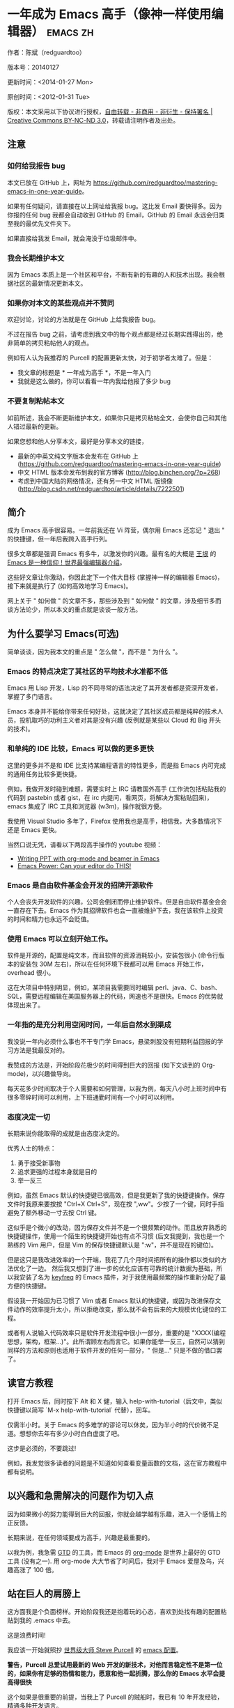 #+OPTIONS: ^:{}
* 一年成为 Emacs 高手（像神一样使用编辑器）                                         :emacs:zh:
#+OPTIONS: toc:nil
  :PROPERTIES:
  :ID:       o2b:24796fba-6de7-4712-b83e-b86969c31335
  :POST_DATE: [2012-01-31 周二 15:08]
  :POSTID:   268
  :ARCHIVE_TIME: 2012-12-26 三 19:21
  :ARCHIVE_FILE: ~/projs/mastering-emacs-in-one-year-guide/guide-zh.org
  :ARCHIVE_CATEGORY: emacs
  :END:
作者：陈斌（redguardtoo）

版本号：20140127

更新时间：<2014-01-27 Mon>

原创时间：<2012-01-31 Tue>

版权：本文采用以下协议进行授权，[[http://creativecommons.org/licenses/by-nc-nd/3.0/deed.zh][自由转载 - 非商用 - 非衍生 - 保持署名 | Creative Commons BY-NC-ND 3.0]]，转载请注明作者及出处。


** 注意
*** 如何给我报告 bug
本文已放在 GitHub 上，网址为 [[https://github.com/redguardtoo/mastering-emacs-in-one-year-guide]]。

如果有任何疑问，请直接在以上网址给我报 bug。这比发 Email 要快得多。因为你报的任何 bug 我都会自动收到 GitHub 的 Email，GitHub 的 Email 永远会归类至我的最优先文件夹下。

如果直接给我发 Email，就会淹没于垃圾邮件中。

*** 我会长期维护本文
因为 Emacs 本质上是一个社区和平台，不断有新的有趣的人和技术出现。我会根据社区的最新情况更新本文。

*** 如果你对本文的某些观点并不赞同
欢迎讨论，讨论的方法就是在 GitHub 上给我报告 bug。

不过在报告 bug 之前，请考虑到我文中的每个观点都是经过长期实践得出的，绝非简单的拷贝粘帖他人的观点。

例如有人认为我推荐的 Purcell 的配置更新太快，对于初学者太难了。但是：
- 我文章的标题是 * 一年成为高手 *，不是一年入门
- 我就是这么做的，你可以看看一年内我给他报了多少 bug

*** 不要复制粘帖本文
如前所述，我会不断更新维护本文，如果你只是拷贝粘帖全文，会使你自己和其他人错过最新的更新。

如果您想和他人分享本文，最好是分享本文的链接，
- 最新的中英文纯文字版本会发布在 GitHub 上 ([[https://github.com/redguardtoo/mastering-emacs-in-one-year-guide]])
- 中文 HTML 版本会发布到我的官方博客 (http://blog.binchen.org/?p=268)
- 考虑到中国大陆的网络情况，还有另一中文 HTML 版镜像 ([[http://blog.csdn.net/redguardtoo/article/details/7222501]])

** 简介
成为 Emacs 高手很容易。一年前我还在 Vi 阵营，偶尔用 Emacs 还忘记 " 退出 " 的快捷键，但一年后我跨入高手行列。

很多文章都是强调 Emacs 有多牛，以激发你的兴趣。最有名的大概是 [[http://docs.huihoo.com/homepage/shredderyin/][王垠]] 的 [[http://www.pconline.com.cn/pcedu/soft/gj/photo/0609/865628_1.html][Emacs 是一种信仰！世界最强编辑器介绍]]。

这些好文章让你激动，你因此定下一个伟大目标 (掌握神一样的编辑器 Emacs)，接下来就是执行了 (如何高效地学习 Emacs)。

网上关于 " 如何做 " 的文章不多，那些涉及到 " 如何做 " 的文章，涉及细节多而谈方法论少，所以本文的重点就是谈谈一般方法。

** 为什么要学习 Emacs(可选)
简单谈谈，因为我本文的重点是 " 怎么做 "，而不是 " 为什么 "。
*** Emacs 的特点决定了其社区的平均技术水准都不低
Emacs 用 Lisp 开发，Lisp 的不同寻常的语法决定了其开发者都是资深开发者，掌握了多门语言。

Emacs 本身并不能给你带来任何好处，这就决定了其社区成员都是纯粹的技术人员，投机取巧的功利主义者对其是没有兴趣 (反例就是某些以 Cloud 和 Big 开头的技术)。
*** 和单纯的 IDE 比较，Emacs 可以做的更多更快
这里的更多并不是和 IDE 比支持某编程语言的特性更多，而是指 Emacs 内可完成的通用任务比较多更快捷。

例如，我做开发时碰到难题，需要实时上 IRC 请教国外高手 (工作流包括粘贴我的代码到 pastebin 或者 gist，在 irc 内提问，看网页，将解决方案粘贴回来)，emacs 集成了 IRC 工具和浏览器 (w3m)，操作就很方便。

我使用 Visual Studio 多年了，Firefox 使用我也是高手，相信我，大多数情况下还是 Emacs 更快。

当然口说无凭，请看以下两段高手操作的 youtube 视频：
- [[http://www.youtube.com/watch?v=Ho6nMWGtepY][Writing PPT with org-mode and beamer in Emacs ]]
- [[http://www.youtube.com/watch?v=EQAd41VAXWo][Emacs Power: Can your editor do THIS! ]]
*** Emacs 是自由软件基金会开发的招牌开源软件
个人会丧失开发软件的兴趣，公司会倒闭而停止维护软件。但是自由软件基金会会一直存在下去。Emacs 作为其招牌软件也会一直被维护下去，我在该软件上投资的时间和精力也永远不会贬值。
*** 使用 Emacs 可以立刻开始工作。
软件是开源的，配置是纯文本，而且软件的资源消耗较小，安装包很小 (命令行版本的安装包 30M 左右)，所以在任何环境下我都可以用 Emacs 开始工作，overhead 很小。

这在大项目中特别明显，例如，某项目我需要同时编辑 perl、java、C、bash、SQL，需要远程编辑在美国服务器上的代码，网速也不是很快。Emacs 的优势就体现出来了。

*** 一年指的是充分利用空闲时间，一年后自然水到渠成
我没说一年内必须什么事也不干专门学 Emacs，悬梁刺股没有短期利益回报的学习方法是我最反对的。

我赞成的方法是，开始阶段花极少的时间得到巨大的回报 (如下文谈到的 Org-mode)，以兴趣做导向。

每天花多少时间取决于个人需要和如何管理，以我为例，每天八小时上班时间中有很多零碎时间可以利用，上下班通勤时间有一个小时可以利用。

*** 态度决定一切
长期来说你能取得的成就是由态度决定的。

优秀人士的特点：
1. 勇于接受新事物
2. 追求更强的过程本身就是目的
3. 举一反三

例如，虽然 Emacs 默认的快捷键已很高效，但是我更新了我的快捷键操作。保存文件时我原来要按按 "Ctrl+X Ctrl+S"，现在按 ",ww"。少按了一个键，同时手指避免了额外移动一寸去按 Ctrl 键。

这似乎是个微小的改动，因为保存文件并不是一个很频繁的动作。而且放弃熟悉的快捷键操作，使用一个陌生的快捷键开始也有点不习惯 (后文我提到，我也是一个熟练的 Vim 用户，但是 Vim 的保存快捷键默认是 ":w"，并不是现在的键位)。

但是这只是我改进效率的一个开端，我花了几个月时间把所有的操作都以类似的方法优化了一边。 然后我又想到了进一步的优化应该有可靠的统计数据为基础，所以我安装了名为 [[https://github.com/dacap/keyfreq][keyfreq]] 的 Emacs 插件，对于我使用最频繁的操作重新分配了最方便的快捷键。

假设我一开始因为已习惯了 Vim 或者 Emacs 默认的快捷键，或因为改进保存文件动作的效率提升太小，所以拒绝改变，那么就不会有后来的大规模优化键位的工程。

或者有人说输入代码效率只是软件开发流程中很小一部分，重要的是 "XXXX(编程思想，架构，框架...)"。此所谓顾左右而言它。如果你能举一反三，自然可以猜到同样的方法和原则也适用于软件开发的任何一部分，" 但是..." 只是不做的借口罢了。

** 读官方教程
打开 Emacs 后，同时按下 Alt 和 X 健，输入 help-with-tutorial（后文中，类似快捷键以简写 `M-x help-with-tutorial` 代替），回车。

仅需半小时。关于 Emacs 的多难学的谬论可以休矣，因为半小时的代价微不足道。想想你去年有多少小时白白虚度了吧。

这步是必须的，不要跳过!

例如，我发觉很多读者的问题是不知道如何查看变量函数的文档，这在官方教程中都有说明。
** 以兴趣和急需解决的问题作为切入点
因为如果微小的努力能得到巨大的回报，你就会越学越有乐趣，进入一个感情上的正反馈。

长期来说，在任何领域要成为高手，兴趣是最重要的。

以我为例，我急需 [[http://en.wikipedia.org/wiki/Getting_Things_Done][GTD]] 的工具，而 Emacs 的 [[http://orgmode.org/][org-mode]] 是世界上最好的 GTD 工具 (没有之一). 用 org-mode 大大节省了时间后，我对于 Emacs 爱屋及乌，兴趣高涨了 100 倍。
** 站在巨人的肩膀上
这方面我是个负面榜样。开始阶段我还是抱着玩的心态，喜欢到处找有趣的配置粘贴到我的 .emacs 中去。

这是浪费时间!

我应该一开始就照抄 [[http://www.sanityinc.com/][世界级大师 Steve Purcell]] 的 [[https://github.com/purcell/emacs.d][emacs 配置]]。

*警告，Purcell 总爱试用最新的 Web 开发的新技术，对他而言稳定性不是第一位的，如果你有足够的热情和能力，愿意和他一起折腾，那么你的 Emacs 水平会提高得很快*

这个如果是很重要的前提，当我上了 Purcell 的贼船时，我已有 10 年开发经验，精通多种开发语言。

如果你不愿意过于折腾，那么你至少不要重复我的错误，你不要质疑，你不要创新，你要跟着高手做。比如 [[https://github.com/eschulte/emacs24-starter-kit][Eric Schulte 的 Emacs-starter-kit]] 很适合初学者。[[https://github.com/bbatsov/prelude][Bozhidar Batsov 的配置]] 也不错 (不一定适合初学者)。也可以用 [[https://github.com/redguardtoo/emacs.d][我的配置]]。

直说了把，你是初学者，开始阶段应以学习模仿为主。这点怎么强调也不过分！

为了加深印象，让我再举一个例子。一些读者向我反映，Emacs 快捷键太多，背起来压力很大。实际上这是初学者先入为主的偏见。对高手来说，有了恰当的工具后，快捷键很多情况下并不需要。盲目地去背快捷键只会延迟你成为高手那一刻的到来。如果你只是复制了高手的配置开始使用而不是纠结于完成被快捷键这个无聊的任务，你会发觉高手以安装了名为 smex 的插件，使得你直接输入命令比用快捷键还快。所以背快捷键也不需要了。

顺便说一下，很多高手的配置需要 git 才能更新，这意味着你需要安装 Git 和 Cygwin（限于 windows 平台）。这是买一送二，我又给你介绍了两个高手必备的世界级工具。

** 高手都在哪里
*** 加入 google plus 的 Emacs 社区
Google Plus 的 [[https://plus.google.com/communities/114815898697665598016][Emacs 社区]] 在此时 (<2012-12-25 二>)Geek 的气场非常强，讨论的贴子质量非常高。我上过很多大众和小众的 Emacs 社区，这是我的经验之谈。例如，我加入了 Linkedin 和 Facebook 的 Emacs 社区，目前都退出了。并不是这些社区不够专业，只是 Google Plus 讨论问题的技术层次比较高。

如果你只能加入一个网络社区的话，那么就是 Google plus 了。

另外，著名 Emacs 用户 [[https://plus.google.com/113859563190964307534][Xah Lee]](个人网站为 [[http://xahlee.org/][李杀网]]，其账号名为 ErgoEmacs) 每周二会在 Google Plus 上组织一次 Emacs 问答。

*** reddit 的 Emacs 社区质量也不错
[[http://www.reddit.com/r/emacs/][reddit]] 上一些讨论挺有新意，深度上不及 Google+。

由于 Prism 事件，一些 Emacs 高手抗议 Google 泄漏隐私给美国政府的 NSA，离开了 google+ 社区，他们可能以后会把主要精力投入 reddit，所以 reddit 会在 geek 的氛围上有所增强。

*** GitHub 是 geek 云集的地方
GitHub 的版本控制服务很好。现在它的社区化倾向越来越强了，我喜欢。

例如，可以看一下 [[https://github.com/search?p=1&q=stars%3A%3E20+extension%3Ael+language%3Aelisp&ref=searchresults&type=Repositories]] 上最酷的 Emacs 插件。
*** Emacs 牛人的博客
最好的是 [[http://planet.emacsen.org/][Planet Emacsen]]，多个 Emacs 博客的集合。
** 搜索最新讯息
*** 在 twitter 上以 "emacs :en" 定期搜索
twitter 人多，更新结果快。
*** 在 stackoverflow 上搜索 emacs 相关的讨论
google "emacs-related-keywords site:stackoverflow.com"

我会定期搜索，同样的帖子反复精读。因为 stackoverflow 上的讨论质量很高。
*** 使用 google 快讯
每周一次给我邮箱发一次摘要，仅限最佳结果。这样的话信息质量可以得到保证。
*** 到 Youtube 上看 emacs 相关的视频
例如，我就是看了 [[http://www.youtube.com/watch?feature=player_embedded&v=oJTwQvgfgMM][Google Tech Talks 上这个 Org-mode 作者的介绍]] 而爱上 org-mode。

注意，Youtube 搜索的结果是最佳匹配的。问题是关于 Emacs 的视频并不太多，如果按照 Youtube 的算法，我每次搜索看到的总是那几个录像。所以如果关注重点是看看 Emacs 社区有些什么新东西的话，默认搜索结果应以时间排序。

** 将 emacs 配置管理起来
我将 emacs 配置纳入 github 的版本控制，见 [[https://github.com/redguardtoo/emacs.d]]。

版本控制可以是认为一个集中式的知识管理，任何时刻任何地点对 Emacs 配置的修改都要及时上传和合并 (merge)。这点对于个人能力的长期积累很重要。
** 将 emacs 相关资料 (如电子图书，博客文章) 管理起来
我将我收集的所有 Emacs 相关资讯都放在 dropbox 的服务器上，然后用 dropbox 的软件同步资料到我的智能手机和我的 IPad 上，这样我可以充分利用空闲时间学习。

请 [[https://www.getdropbox.com/referrals/NTg1ODg2Mjk][点击这里注册 dropbox 帐号]]。注意，dropbox 客户端完全可以在国内使用，虽然访问其首页可能有点问题。

** EmacsWiki
[[http://www.emacswiki.org/][EmacsWiki]] 是一个社区维护的 Emacs 文档，可以认为是最酷插件和最佳实践的集合点。
** Emacs Lisp 书籍推荐（可选）
关于 Emacs Lisp (elisp) 书籍，我已读完 [[http://www.amazon.com/Introduction-Programming-Emacs-Lisp/dp/1882114566][<An Introduction to Programming in Emacs Lisp]] by Robert J. Chassell>。我建议你不要读该书。因为写得不好。很枯燥，重点不突出，而且内容已有点过时了。

我正在读 [[http://www.amazon.com/Writing-GNU-Emacs-Extensions-Glickstein/dp/1565922611][<Writing GNU Emacs Extensions]] by Bob Glickstein>。我强烈推荐这本书，重点突出，生动，例子丰富。作者明显是高手，并且用心安排了书的结构。例如，他很早就介绍了 defadvice 的用法。我很认同这点，dfadvice 是 elisp 语言的精华。

Xah Lee 提供 [[http://ergoemacs.org/emacs/buy_xah_emacs_tutorial.html][付费 Emacs Lisp 教程]] 也相当不错。

** 认识到 Emacs 是一种生活方式
如果你照着我以上的做法做，就可以认识到 Emacs 牛人其他也很牛。Emacs 实际上体现了牛人的一种生活方式。

像那些牛人一样思考，像那些牛人一样做事，不要怀疑，不要犹豫，很快你就会发觉自己也开始有些牛人的气质了。

例如，[[http://sachachua.com/blog/][Sacha Chua]] 就是这样一个有牛人气质的女孩，这是她的 [[http://www.youtube.com/watch?v=eoyi2vrsWow][Youtube 录像]]. 她学习 Emacs 的方式是 [[http://sachachua.com/blog/2012/07/transcript-emacs-chat-john-wiegley/][让 Emacs 自动将手册语音合成]]，这样她在房间里走来走去的时候也可以听文档了。

想想看，这些用 Emacs 的人都是什么样的 Geek 啊！所以，我认为 Emacs 不仅仅是一种工具，它是个社区，一种文化。

对我而言，加入 Emacs 社区让我学会了谦卑。当我明白了 Emacs 的其朴素的设计思想和其强大的可拓展性后，我的感觉是敬畏，因为我做不出这样的软件。

我既没有能力把一个编辑器设计成一个人工智能语言 Lisp 的平台，也不可能花 30 多年的时间对一个软件精益求精。

** 精品 Emacs 第三方插件推荐
我推荐插件标准如下：
- 高品质
- 经常更新
- 功能强大

所有插件都可以通过 Emacs 的 package manager 下载。

以下是插件清单：
| 名称                | 说明                                                 | 同类插件                           |
|---------------------+------------------------------------------------------+------------------------------------|
| [[https://gitorious.org/evil/][evil]]                | 将 Emacs 变为 vi                                     | viper                              |
| [[http://orgmode.org/][org]]                 | org-mode，全能的 note 工具                           | 不知道                             |
| [[https://github.com/punchagan/org2blog][org2blog]]            | 给 wordpress 写博客                                  | 不知道                             |
| [[https://github.com/company-mode/company-mode][company-mode]]        | 自动完成输入，支持各种语言和后端                     | cedet，auto-complete               |
| [[https://github.com/magnars/expand-region.el][expand-region]]       | 按快捷键选中当前文本，可以将选择区域扩展或者收缩     | 不知道                             |
| [[https://github.com/nonsequitur/smex][smex]]                | 让输入 M-x command 变得飞快                          | 不知道                             |
| [[https://github.com/capitaomorte/yasnippet][yasnippet]]           | 强大的文本模板输入工具                               | 不知道                             |
| [[http://www.emacswiki.org/emacs/FlyMake][flymake-xxxx]]        | 以 flymake 开头的所有包，针对不同语言做语法检查      | flycheck                           |
| [[https://github.com/emacs-helm/helm][helm]]                | 选择和自动完成的框架，在其上有很多插件完成具体功能   | ido                                |
| [[http://www.emacswiki.org/emacs/InteractivelyDoThings][ido]]                 | 和 helm 类似，我是 helm 和 ido 同时用                | helm                               |
| [[https://github.com/mooz/js2-mode][js2-mode]]            | javascript 的 major-mode，自带 javascript 语法解释器 | javascript-mode、js-mode、js3-mode |
| [[http://www.emacswiki.org/emacs/emacs-w3m][w3m]]                 | Emacs 的网络浏览器                                   | 不知道                             |
| [[https://github.com/nicferrier/elnode][elnode]]              | elisp 写的 Web 服务器                                | 不知道                             |
| [[https://github.com/Fuco1/smartparens][smartparens]]         | 自动输入需要成对输入的字符如右括号之类的字符         | autopair                           |
| [[https://github.com/nschum/window-numbering.el][window-numbering.el]] | 跳转到不同的子窗口                                   | 不知道                             |
| [[https://github.com/fxbois/web-mode][web-mode]]            | 支持各种 HTML 文件                                   | nxml-mode、nxhtml-mode、html-mode  |

** 小结
看到这里你应该很清楚了，我的方法就是以兴趣作为切入点，以天才作为榜样，大量阅读，大量练习。

如果你想获得真才实学，想变得更强，变得更优秀，这就是唯一的方法，唯一的捷径。

这个方法不是我发明的，古往今来的杰出人士都是这么做的，如果你需要一点 " 更科学的 " 论证，请参考 [[http://book.douban.com/subject/4726323/][一万小时天才理论]]。

** 联系我
这是我的 [[https://twitter.com/#!/chen_bin][twitter]] 和 [[https://plus.google.com/110954683162859211810][google plus]] 以及 [[http://www.weibo.com/u/2453581630][微博]]，也可以通过我的 email<chenbin DOT sh AT GMAIL DOT COM>联系我。我也在新浪 weibo.com 上开通账号 emacsguru。

我的主力博客为 [[http://blog.binchen.org]]。

我不会回答 Emacs 配置的具体问题，因为如果你通读本文，应该知道哪里找答案更好。

** 答疑
*** Steve Purcell 的配置是否有文档可以参考？
除了 README 外没有，我主要是通过看 EmacsWiki 和源代码来了解。一个窍门是通常主源代码文件的头部有使用指南。

*** Steve Pucell 的 Emacs 配置需运行 Git 和 subversion，有没有更简单的配置？
那么你可以用 [[https://github.com/redguardtoo/emacs.d][我的配置]]：
- 去掉了 Git 和 subversion 的依赖。你只要下载我的配置，确保网络 OK(因第一次启动 Emacs 会自动下载安装软件包)。
- 已安装了拼音输入法 eim
- C++ 支持强大，因我还做一些桌面开发

注意，Purcell 是顶尖的 Web 开发者，他会试用各种最新的 Web 开发技术，如果你用了我的配置，Web 开发插件更新会滞后一段时间。另外我的开发工具链和 Purcell 的不完全一致。你自己权衡了。
*** 我已是 Vi 高手，为什么要转到 Emacs 来?
嘿嘿，我也是 Vi 精通后转到 Emacs 的。我转换阵营的原因就是因为 Emacs 的强大 (例如和 gdb 的完美结合) 以及其脚本语言是 lisp。

当然 Vi 的多模式编辑和快捷键比 Emacs 要高效得多，所以最佳方案是 Vi 的快捷键加上 Emacs 的强大。

目前我在用 evil-mode，在 Emacs 下模拟 Vim 操作，结合了两者的优点。简单地说，现在我的运行模式 " 神用编辑器之神 "。

*警告*，Steve Purcell 和我默认都启用了 Vim 的快捷键，如果你不习惯的话，可以打开 ~/.emacs.d/init.el，将其中相应的一行注释掉，具体注释哪一行请参考 README。
*** 我对于 Emacs 的默认快捷键很不习惯，怎么办？
Emacs 的快捷键是经过几十年考验相当高效的，我建议你在未成为高手前还是学习 Emacs 的默认快捷键。

如果一定要在 Emacs 下用 Windows 快捷键的，可以考虑 [[http://ergoemacs.org/][ergoemacs]]。
*** Emacs 快捷键太多记不住怎么办?
没有必要记快捷键，我也只能记住常用的十几个快捷键。顺其自然，常用的命令你自然会记住快捷键，过一段时间不用了，又会忘掉，这很正常。

目前很多高手在用 [[http://www.emacswiki.org/Smex][Smex]]，可以飞快输入命令，很多快捷键实际上不需要了。
*** 使用牛人的 Emacs 的配置后，发觉界面有些奇怪的 bug，怎么改?
不要改! 参考上文 [站在巨人的肩膀上] 一章，你觉得奇怪可能是因为缺乏经验，把某些特性误认为是 bug。请坚持至少一年。

例如，有人向我反映，在编辑任何文本的时候，会发觉右边约第 80 列处总有一竖线，希望能去掉。这实际上是一特性，提醒你每一行不要宽度不要超过第 80 列。这里是 [[http://www.emacswiki.org/emacs/EightyColumnRule][每行不要超过 80 列的原因]]。

我建议你学习 Emacs 的第一年的原则应是，理解而不判断。

*** 已按指示下载更新软件包，但是好象没有任何作用，也没有任何错误信息
删除 home 目录下的 .emacs、~/.emacs.d/init.el 就是取代原来的 .emacs。
*** 我有任何关于如何配置 Emacs 的具体问题
- 读官方教程
- 善用 google 和我提供的信息
例如，
问：在 .emacs.d 中的 init.el 文件起什么作用？
答：google "emacswiki init.el"。
*** 使用牛人的配置后启动 emacs 报错，如何解决？
首先确认你已装上了 * 你需要的 * 第三方命令行工具，这些工具是可选的，清单见 [[https://github.com/redguardtoo/emacs.d][我的 README]]。

如果排除了以上原因. 重新启动 emacs，带上 "--debug-init" 参数，然后将显示的错误信息及环境报告牛人，给我也行。报告 bug 的方式最好是用 GitHub 的 bug 跟踪系统。

报告 bug 应该给出所有细节。例如很多读者给我的 bug 都是由于第三方插件版本较新引起的，我拿到版本号后，才能下载特定版本的插件以重现 bug。否则基本是无从下手，只能靠猜，来回邮件会浪费你很多时间。
*** 牛人的 Emacs 配置太复杂，不容易掌控，还是我自己从一个简单的 .emacs 改起好控制
那么你就是走我后悔莫及的老路，一个人在黑暗中摸索。开头兴致很高，但现实是残酷的，碰到复杂问题解决不了。于是选择逃避，最好的借口是 Emacs 太复杂，放弃 Emacs。

我最终醒悟过来，走上了光明大道，很多走上岐路的人恐怕就没有这个觉悟和毅力了。

希望自己掌控坦率地说是一个非技术问题，因为没有自信心，所以有一种补偿心里。 希望通过一种错误的方式来证明自己。结局无非是恶性循环。

正确地方法是放下身段至少一年 (我已反复强调这一点)，打好基本功，读书，虚心地向高手学习。

让我举一个例子说明:
有一个读者向我反映他用了 purcell 的配置，但是 Lisp 的环境花了三天时间也搞不定。虽然我对除 Elisp 以外的其他 Lisp 方言毫无经验，还是花了 15 分钟帮他解决了这个问题。解决方法很简单，就是 [[https://github.com/redguardtoo/emacs.d/commit/c903cfc48611252b791fcea9b8925cefde3121ae][指定一下用哪个 Lisp 解释器]]。

解决该问题需要的基本功很简单：
- 知道管道 (pipe)，stdout、stderr 是什么。这是 Linux 下做系统开发最最基本的知识.
- 读文章一开头推荐的官方 Emacs 教程，知道如何使用在线帮助。我解决该问题的关键也就是把文档读了一下，文档中已经清楚地说明如何设置 Lisp 解释器
- 知道如何 Google。我知道要设置的变量名后，代码懒得写，直接以变量名搜到相应代码 (一行而已)，拷贝粘帖。
*** 为什么我用了牛人的配置后自己额外添加的插件无效
Emacs 是个开放平台，其众多插件 release 之前并不一定有严格的测试。所以插件之间可能有冲突。

这也是我为什么建议初学者直接使用牛人配置的原因，因为牛人已经解决了众多兼容性的问题，你只要直接享受他的服务就行了。

即使你发觉了牛人尚未来得及处理的 bug，最有效的方法是提交 bug 报告给牛人，而不是自己去钻研 elisp。
*** 我想用 Windows 版本的 Emacs 而不是 Cygwin 版本的 Emacs，怎么做?
需要对基本的命令行操作有一定的熟悉。关键知识点有两个：
1. 设置 HOME 环境变量，因为 .emacs.d 中的某些 elisp 脚本假定 .emacs.d 在 HOME 所对应的路径中。
2. Emacs 的某些功能需要使用第三方的命令行工具，这些工具的路径应该添加至环境变量 PATH 中 (可选，原因见后面)。
3. 替代步骤 2 的另一更好的方法是使用第三方插件将 Windows 版本的 Emacs 和 Cygwin 的工具和 * 文档 * 完美结合，参考 [[http://stackoverflow.com/questions/3286723/emacs-cygwin-setup-under-windows/13245173#13245173][我 (redguardtoo) 在 stackoverflow 上的回答]]。不过需要更多的配置。

如果你不知道如何在 Windows 下添加修改环境变量，不知道如何安装第三方工具，建议还是先用 cygwin 中的 Emacs，因为 cygwin 已自带某些工具，没有的话，安装也和方便。且在 cygwin 下环境变量 HOME 默认已有。

第三方命令行工具清单请参考上文 [[https://github.com/redguardtoo/emacs.d][我的 .emacs.d]] 中的 README（Steve Purcell 没有列出这些工具，因他只用 OS X）。
*** Emacs 在代码跳转上和商业的 IDE 还是有差距，有什么解决方案？
这个差距说到底是后端语法解析引擎的问题。坦率地说通常人们问我这个问题都是以微软的 Visual Studio 和 Eclipse 作为参照对象的。

就 C++ 来说目前有使用苹果公司的 clang 的方案，效果还不错。就 Java 来说，有使用 eclipse 做为后端引擎的方案。具体使用什么 Emacs 插件来调用这些引擎有很多选择，不展开了。

实战中，我通常就是使用 ctags 或者 etags 作为后端引擎，因其所有语言通吃。 虽然解析效果差一点，但是通过我遵循恰当的命名规范，对编程效率没有什么影响。

使用 ctags 或者 etags 还可以帮助菜鸟程序员改掉一个很严重的毛病。菜鸟因为缺乏自信心和经验，所以变量和函数名的命名通常都过于通用，给自己是架构师在写一个大型的通用 Framework 的幻觉。这对于真实的产品研发来说是一个很严重的问题，想象你要修改某个接口的所有调用，定义，文档和测试案例，并且这个接口在多个语言中都有使用。这个接口如果有一个通用的名字如 list，是会把维护人员气死的 (我曾经碰到过一朵奇葩，他还有喜把变量名和函数名叫完全一样名字的 " 好习惯 ")。叫 ListMySpecificService 则好的多。使用 ctags/etags 这类比较弱的解析引擎就会逼你起一个不那么普通的名字。
*** 为什么 Emacs 启动时从服务器 (elpa) 安装第三方软件包 (package) 会失败?
请启动 Emacs 后，运行 `M-x package-refresh-contents` 以从服务器更新最新的软件索引，然后重启 Emacs 即可。

如果你没有使用 Emacs 24，并且没有完全拷贝高手的配置 (这是本文的中心思想)，那么你需要安装配置 package.el，细节请参考 [[http://marmalade-repo.org/][这里]]。

Emacs 下载软件包 (package) 是通过 http 方式，所以如果网络出问题的话你需要用 http 代理服务器，具体操作见后文。
*** 有些网站 Emacs 访问不了 (原因你懂得)
在命令行中启动 Emacs 时加上 "http_proxy=your-proxy-server-ip:port" 前缀。

例如，
#+BEGIN_SRC sh
http_proxy=http://127.0.0.1:8000 emacs -nw
#+END_SRC
*** 掌握 Emacs Lisp 是否是成为 Emacs 高手的必要条件?
否。但 Emacs Lisp 是很强大的语言，其特点是一切皆可修改。当我说 " 一切 " 的时候，我就是指字面意义上的 " 一切 "，并不是修辞上的夸张。

我用过许多编辑器，除了 Emacs 外，没有一个能做到 " 一切都可修改 " 这点 .vi 也不行。

所以学点 Lisp 对于你提高 Emacs 的使用水平没什么坏处。另外 Lisp 是种不错的语言，如果你的职业是 IT 的话，Lisp 值得一学。

顺便说一下，Lisp 是中很容易的学的语言，比 VB 容易多了，一旦你适应其语法后，就会发觉它其实对程序员蛮友好的，至少少打很多字。
*** 早点学习 Emacs Lisp 是否有助于早日成为 Emacs 高手？
否則，只会起阻碍作用！

即使你只对 Lisp 语言本身感兴趣，熟练掌握 Emacs 也有很大帮助。在 Emacs 没有相当基础前学习 Emacs Lisp 是在浪费时间。

参考前文关于找到切入点的一节，我推荐的学习 Lisp 的顺序是，先使用优秀的 Emacs 配置享受到 Emacs 的好处，有了兴趣后学习 Emacs Lisp 就水到渠成了。
*** Emacs 基本操作我会了，下一步学些什么比较迷茫
关键是你打算用 Emacs 这个强大的瑞士军刀做什么。

我在前文中已经强调过以兴趣和解决实际问题作为切入点。

再举一些我自己的例子说明:
- 我有写博客需要，懒得用 wordpress 那个破界面，所以用 org2blog
- 开发 ruby on rails 程序需要 IDE，装了 rinari
- 做跨平台 C++ 桌面开发，装了 cmake-mode。
- 我要开发巨型项目 (需要在多个目录窗口间跳来跳去)，所以装了 window-numbering.el。
- 巨型项目需要我同时调试多种语言，所以我装了 evil-nerd-commenter，这样不用记住特定语言的语法就可以 comment/uncomment 代码。
